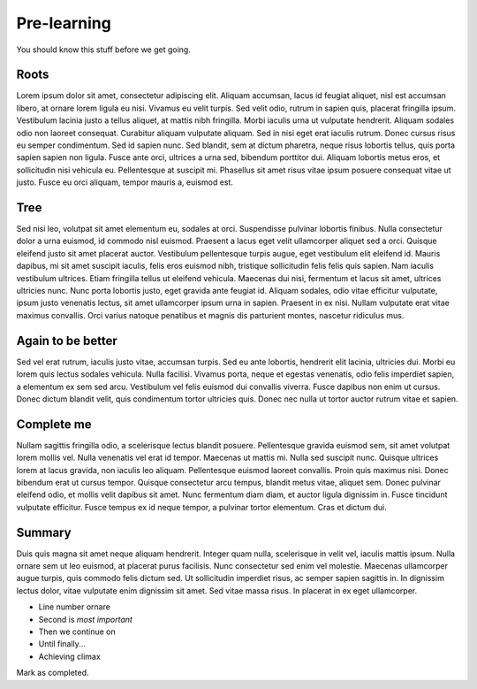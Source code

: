 Pre-learning
============

You should know this stuff before we get going.

Roots
-----

Lorem ipsum dolor sit amet, consectetur adipiscing elit. Aliquam accumsan, lacus id feugiat aliquet, nisl est accumsan libero, at ornare lorem ligula eu nisi. Vivamus eu velit turpis. Sed velit odio, rutrum in sapien quis, placerat fringilla ipsum. Vestibulum lacinia justo a tellus aliquet, at mattis nibh fringilla. Morbi iaculis urna ut vulputate hendrerit. Aliquam sodales odio non laoreet consequat. Curabitur aliquam vulputate aliquam. Sed in nisi eget erat iaculis rutrum. Donec cursus risus eu semper condimentum. Sed id sapien nunc. Sed blandit, sem at dictum pharetra, neque risus lobortis tellus, quis porta sapien sapien non ligula. Fusce ante orci, ultrices a urna sed, bibendum porttitor dui. Aliquam lobortis metus eros, et sollicitudin nisi vehicula eu. Pellentesque at suscipit mi. Phasellus sit amet risus vitae ipsum posuere consequat vitae ut justo. Fusce eu orci aliquam, tempor mauris a, euismod est.

Tree
----

Sed nisi leo, volutpat sit amet elementum eu, sodales at orci. Suspendisse pulvinar lobortis finibus. Nulla consectetur dolor a urna euismod, id commodo nisl euismod. Praesent a lacus eget velit ullamcorper aliquet sed a orci. Quisque eleifend justo sit amet placerat auctor. Vestibulum pellentesque turpis augue, eget vestibulum elit eleifend id. Mauris dapibus, mi sit amet suscipit iaculis, felis eros euismod nibh, tristique sollicitudin felis felis quis sapien. Nam iaculis vestibulum ultrices. Etiam fringilla tellus ut eleifend vehicula. Maecenas dui nisi, fermentum et lacus sit amet, ultrices ultricies nunc. Nunc porta lobortis justo, eget gravida ante feugiat id. Aliquam sodales, odio vitae efficitur vulputate, ipsum justo venenatis lectus, sit amet ullamcorper ipsum urna in sapien. Praesent in ex nisi. Nullam vulputate erat vitae maximus convallis. Orci varius natoque penatibus et magnis dis parturient montes, nascetur ridiculus mus.

Again to be better
------------------

Sed vel erat rutrum, iaculis justo vitae, accumsan turpis. Sed eu ante lobortis, hendrerit elit lacinia, ultricies dui. Morbi eu lorem quis lectus sodales vehicula. Nulla facilisi. Vivamus porta, neque et egestas venenatis, odio felis imperdiet sapien, a elementum ex sem sed arcu. Vestibulum vel felis euismod dui convallis viverra. Fusce dapibus non enim ut cursus. Donec dictum blandit velit, quis condimentum tortor ultricies quis. Donec nec nulla ut tortor auctor rutrum vitae et sapien.

Complete me
-----------

Nullam sagittis fringilla odio, a scelerisque lectus blandit posuere. Pellentesque gravida euismod sem, sit amet volutpat lorem mollis vel. Nulla venenatis vel erat id tempor. Maecenas ut mattis mi. Nulla sed suscipit nunc. Quisque ultrices lorem at lacus gravida, non iaculis leo aliquam. Pellentesque euismod laoreet convallis. Proin quis maximus nisi. Donec bibendum erat ut cursus tempor. Quisque consectetur arcu tempus, blandit metus vitae, aliquet sem. Donec pulvinar eleifend odio, et mollis velit dapibus sit amet. Nunc fermentum diam diam, et auctor ligula dignissim in. Fusce tincidunt vulputate efficitur. Fusce tempus ex id neque tempor, a pulvinar tortor elementum. Cras et dictum dui.

Summary
-------

Duis quis magna sit amet neque aliquam hendrerit. Integer quam nulla, scelerisque in velit vel, iaculis mattis ipsum. Nulla ornare sem ut leo euismod, at placerat purus facilisis. Nunc consectetur sed enim vel molestie. Maecenas ullamcorper augue turpis, quis commodo felis dictum sed. Ut sollicitudin imperdiet risus, ac semper sapien sagittis in. In dignissim lectus dolor, vitae vulputate enim dignissim sit amet. Sed vitae massa risus. In placerat in ex eget ullamcorper. 

- Line number ornare
- Second is *most important*
- Then we continue on
- Until finally...
- Achieving climax

Mark as completed.